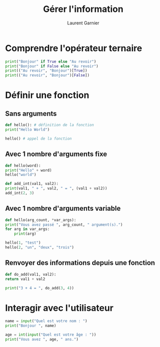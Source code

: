 #+TITLE: Gérer l'information
#+AUTHOR: Laurent Garnier

* Comprendre l'opérateur ternaire

  #+BEGIN_SRC python
    print("Bonjour" if True else "Au revoir")
    print("Bonjour" if False else "Au revoir")
    print(("Au revoir", "Bonjour")[True])
    print(("Au revoir", "Bonjour")[False])
  #+END_SRC


* Définir une fonction  
** Sans arguments
  #+BEGIN_SRC python
    def hello(): # définition de la fonction
	print("Hello World")

    hello() # appel de la fonction    
  #+END_SRC

** Avec 1 nombre d'arguments fixe

   #+BEGIN_SRC python
     def hello(word):
	 print("Hello" + word)
     hello("world")

     def add_int(val1, val2):
	 print(val1, " + ", val2, " = ", (val1 + val2))
     add_int(2, 3)    
   #+END_SRC

** Avec 1 nombre d'arguments variable

   #+BEGIN_SRC python
     def hello(arg_count, *var_args):
	 print("Vous avez passé ", arg_count, " argument(s).")
	 for arg in var_args:
	     print(arg)

     hello(1, "test")
     hello(2, "un", "deux", "trois")
   #+END_SRC


** Renvoyer des informations depuis une fonction

   #+BEGIN_SRC python
     def do_add(val1, val2):
	 return val1 + val2

     print("3 + 4 = ", do_add(3, 4))
   #+END_SRC

* Interagir avec l'utilisateur

  #+BEGIN_SRC python
    name = input("Quel est votre nom : ")
    print("Bonjour ", name)

    age = int(input("Quel est votre âge : "))
    print("Vous avez ", age, " ans.")
          
  #+END_SRC
